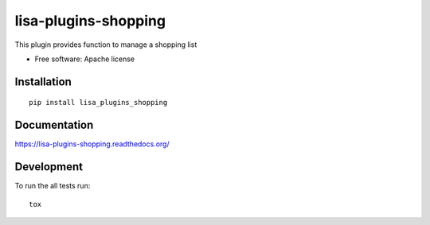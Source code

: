 ===============================
lisa-plugins-shopping
===============================

| |docs| |travis| |coveralls| |landscape| |scrutinizer|
| |version| |downloads| |wheel| |supported-versions| |supported-implementations|

.. |docs| image:: https://readthedocs.org/projects/lisa-plugins-shopping/badge/?style=flat
    :target: https://readthedocs.org/projects/lisa-plugins-shopping
    :alt: Documentation Status

.. |travis| image:: http://img.shields.io/travis/project-lisa/lisa-plugins-shopping/master.png?style=flat
    :alt: Travis-CI Build Status
    :target: https://travis-ci.org/project-lisa/lisa-plugins-shopping

.. |coveralls| image:: http://img.shields.io/coveralls/project-lisa/lisa-plugins-shopping/master.png?style=flat
    :alt: Coverage Status
    :target: https://coveralls.io/r/project-lisa/lisa-plugins-shopping

.. |landscape| image:: https://landscape.io/github/project-lisa/lisa-plugins-shopping/master/landscape.svg?style=flat
    :target: https://landscape.io/github/project-lisa/lisa-plugins-shopping/master
    :alt: Code Quality Status

.. |version| image:: http://img.shields.io/pypi/v/lisa-plugins-shopping.png?style=flat
    :alt: PyPI Package latest release
    :target: https://pypi.python.org/pypi/lisa-plugins-shopping

.. |downloads| image:: http://img.shields.io/pypi/dm/lisa-plugins-shopping.png?style=flat
    :alt: PyPI Package monthly downloads
    :target: https://pypi.python.org/pypi/lisa-plugins-shopping

.. |wheel| image:: https://pypip.in/wheel/lisa-plugins-shopping/badge.png?style=flat
    :alt: PyPI Wheel
    :target: https://pypi.python.org/pypi/lisa-plugins-shopping

.. |supported-versions| image:: https://pypip.in/py_versions/lisa-plugins-shopping/badge.png?style=flat
    :alt: Supported versions
    :target: https://pypi.python.org/pypi/lisa-plugins-shopping

.. |supported-implementations| image:: https://pypip.in/implementation/lisa-plugins-shopping/badge.png?style=flat
    :alt: Supported imlementations
    :target: https://pypi.python.org/pypi/lisa-plugins-shopping

.. |scrutinizer| image:: https://img.shields.io/scrutinizer/g/project-lisa/lisa-plugins-shopping/master.png?style=flat
    :alt: Scrtinizer Status
    :target: https://scrutinizer-ci.com/g/project-lisa/lisa-plugins-shopping/

This plugin provides function to manage a shopping list

* Free software: Apache license

Installation
============

::

    pip install lisa_plugins_shopping

Documentation
=============

https://lisa-plugins-shopping.readthedocs.org/

Development
===========

To run the all tests run::

    tox
